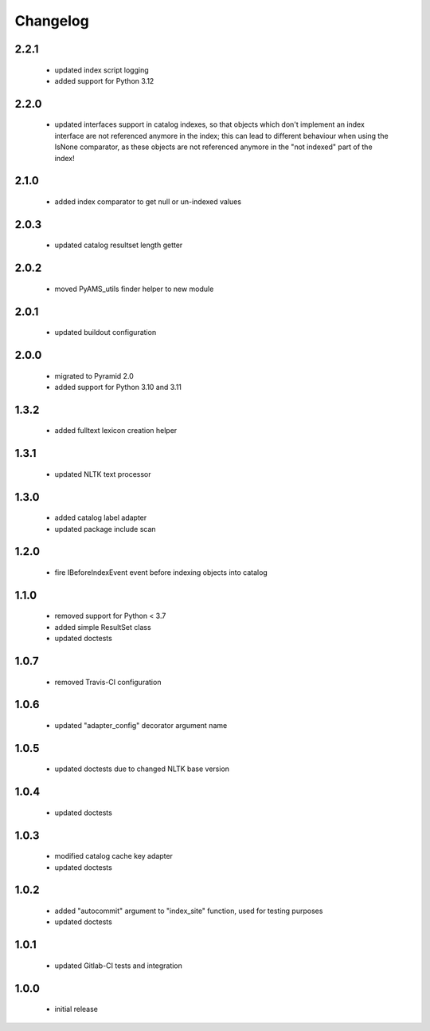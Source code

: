 Changelog
=========

2.2.1
-----
 - updated index script logging
 - added support for Python 3.12

2.2.0
-----
 - updated interfaces support in catalog indexes, so that objects which don't implement
   an index interface are not referenced anymore in the index; this can lead to different
   behaviour when using the IsNone comparator, as these objects are not referenced anymore
   in the "not indexed" part of the index!

2.1.0
-----
 - added index comparator to get null or un-indexed values

2.0.3
-----
 - updated catalog resultset length getter

2.0.2
-----
 - moved PyAMS_utils finder helper to new module

2.0.1
-----
 - updated buildout configuration

2.0.0
-----
 - migrated to Pyramid 2.0
 - added support for Python 3.10 and 3.11

1.3.2
-----
 - added fulltext lexicon creation helper

1.3.1
-----
 - updated NLTK text processor

1.3.0
-----
 - added catalog label adapter
 - updated package include scan

1.2.0
-----
 - fire IBeforeIndexEvent event before indexing objects into catalog

1.1.0
-----
 - removed support for Python < 3.7
 - added simple ResultSet class
 - updated doctests

1.0.7
-----
 - removed Travis-CI configuration

1.0.6
-----
 - updated "adapter_config" decorator argument name

1.0.5
-----
 - updated doctests due to changed NLTK base version

1.0.4
-----
 - updated doctests

1.0.3
-----
 - modified catalog cache key adapter
 - updated doctests

1.0.2
-----
 - added "autocommit" argument to "index_site" function, used for testing purposes
 - updated doctests

1.0.1
-----
 - updated Gitlab-CI tests and integration

1.0.0
-----
 - initial release
